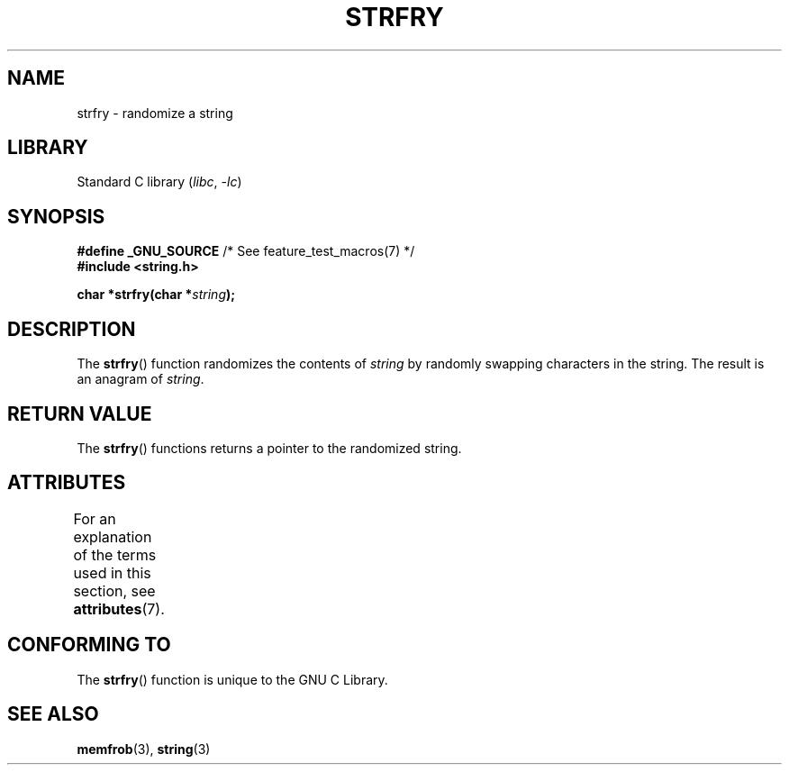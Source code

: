 .\" Copyright 1993 David Metcalfe (david@prism.demon.co.uk)
.\"
.\" SPDX-License-Identifier: Linux-man-pages-copyleft
.\"
.\" References consulted:
.\"     Linux libc source code
.\"     Lewine's _POSIX Programmer's Guide_ (O'Reilly & Associates, 1991)
.\"     386BSD man pages
.\" Modified Sun Jul 25 10:39:43 1993 by Rik Faith (faith@cs.unc.edu)
.TH STRFRY 3  2021-03-22 "GNU" "Linux Programmer's Manual"
.SH NAME
strfry \- randomize a string
.SH LIBRARY
Standard C library
.RI ( libc ", " \-lc )
.SH SYNOPSIS
.nf
.BR "#define _GNU_SOURCE" "         /* See feature_test_macros(7) */"
.B #include <string.h>
.PP
.BI "char *strfry(char *" string );
.fi
.SH DESCRIPTION
The
.BR strfry ()
function randomizes the contents of
.I string
by randomly swapping characters in the string.
The result is an anagram of
.IR string .
.SH RETURN VALUE
The
.BR strfry ()
functions returns a pointer to the randomized
string.
.SH ATTRIBUTES
For an explanation of the terms used in this section, see
.BR attributes (7).
.ad l
.nh
.TS
allbox;
lbx lb lb
l l l.
Interface	Attribute	Value
T{
.BR strfry ()
T}	Thread safety	MT-Safe
.TE
.hy
.ad
.sp 1
.SH CONFORMING TO
The
.BR strfry ()
function is unique to the
GNU C Library.
.SH SEE ALSO
.BR memfrob (3),
.BR string (3)
